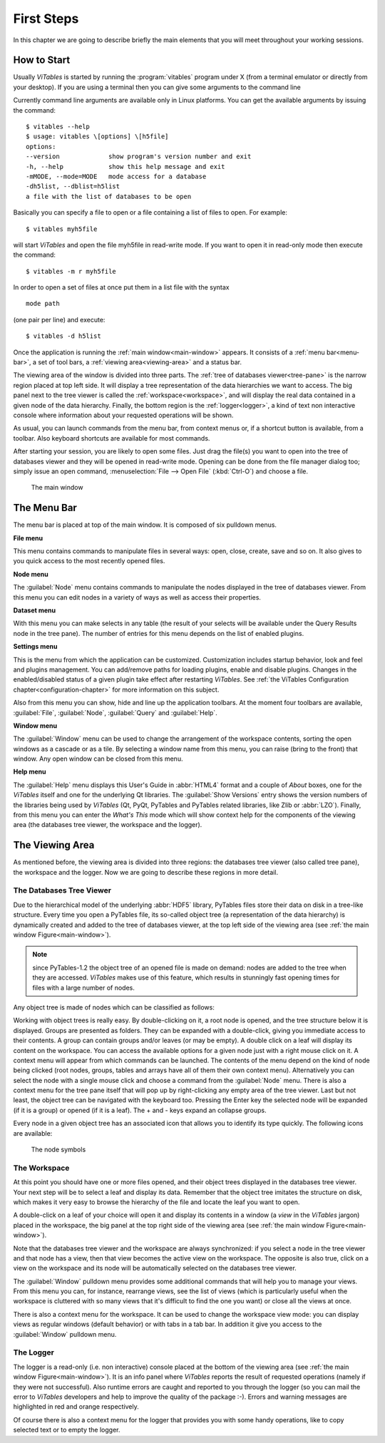 First Steps
===========

In this chapter we are going to describe briefly the main elements
that you will meet throughout your working sessions.

How to Start
++++++++++++

Usually *ViTables* is started by running
the :program:`vitables` program under X (from a terminal emulator
or directly from your desktop). If you are using a terminal then you can
give some arguments to the command line

Currently command
line arguments are available only in Linux platforms.
You can get the available arguments by issuing the command:

::

    $ vitables --help
    $ usage: vitables \[options] \[h5file]
    options:
    --version             show program's version number and exit
    -h, --help            show this help message and exit
    -mMODE, --mode=MODE   mode access for a database
    -dh5list, --dblist=h5list
    a file with the list of databases to be open

Basically you can specify a file to open or a file containing a list of
files to open. For example:

::

    $ vitables myh5file

will start *ViTables* and open the file myh5file
in read-write mode. If you want to open it in read-only mode then execute
the command:

::

    $ vitables -m r myh5file

In order to open a set of files at once put them in a list file with the
syntax

::

    mode path

(one pair per line) and execute:

::

    $ vitables -d h5list

Once the application is running the
:ref:`main window<main-window>` appears. It consists
of a :ref:`menu bar<menu-bar>`, a set of tool bars, a :ref:`viewing area<viewing-area>` and a status bar.

The viewing area of the window is divided into three parts. The
:ref:`tree of databases viewer<tree-pane>` is the narrow region placed at top left side. It will display a
tree representation of the data hierarchies we want to access. The big
panel next to the tree viewer is called the :ref:`workspace<workspace>`, and will display
the real data contained in a given node of the data hierarchy. Finally,
the bottom region is the :ref:`logger<logger>`, a kind of text non interactive console
where information about your requested operations will be shown.

As usual, you can launch commands from the menu bar, from
context menus or, if a shortcut button is available, from a toolbar.
Also keyboard shortcuts are available for most commands.

After starting your session, you are likely to open some files.
Just drag the file(s) you want to open into the tree of databases viewer and they
will be opened in read-write mode. Opening can be done from the file
manager dialog too; simply issue an open command,
:menuselection:`File --> Open File` (:kbd:`Ctrl-O`) and choose a file.

.. _main-window:
.. figure:: images/mainWindow.png
  :width: 90%

  The main window


.. _menu-bar:

The Menu Bar
++++++++++++

The menu bar is placed at top of the main window. It is composed of
six pulldown menus.

**File menu**

This menu contains commands to manipulate files in several ways:
open, close, create, save and so on. It also gives to you quick access to
the most recently opened files.

**Node menu**

The :guilabel:`Node` menu contains commands to manipulate the nodes displayed in the tree of databases viewer. From this menu
you can edit nodes in a variety of ways as well as access their
properties.

**Dataset menu**

With this menu you can make selects in any table (the result of
your selects will be available under the Query Results node in the
tree pane). The number of entries for this menu depends on the list of enabled plugins.

**Settings menu**

This is the menu from which the application can be customized.
Customization includes startup behavior, look and feel and plugins management. You can add/remove paths for
loading plugins, enable and disable
plugins. Changes in the enabled/disabled status of a given plugin take effect after restarting *ViTables*.  See 
:ref:`the ViTables Configuration chapter<configuration-chapter>` for more
information on this subject.

Also from this menu you can show, hide and
line up the application toolbars. At the moment four toolbars are
available, :guilabel:`File`, :guilabel:`Node`,
:guilabel:`Query` and :guilabel:`Help`.

**Window menu**

The :guilabel:`Window` menu can be used to change the arrangement of the
workspace contents, sorting the open windows as a cascade or as a tile.
By selecting a window name from this menu, you can raise (bring to the
front) that window. Any open window can be closed from this menu.

**Help menu**

The :guilabel:`Help` menu displays this User's Guide in :abbr:`HTML4` format and a
couple of *About* boxes, one for the *ViTables* itself and one for the underlying Qt libraries. The :guilabel:`Show Versions` entry shows the version numbers of the libraries
being used by *ViTables* (Qt, PyQt, PyTables and PyTables
related libraries, like Zlib or :abbr:`LZO`). Finally, from this menu you can
enter the *What's This* mode which will show context help for the components of the viewing area (the databases tree viewer, the workspace and the logger).


.. _viewing-area:

The Viewing Area
++++++++++++++++

As mentioned before, the viewing area is
divided into three regions: the databases tree viewer (also called tree
pane), the workspace and the
logger. Now we are going to describe these regions in more detail.


.. _tree-pane:

The Databases Tree Viewer
*************************

Due to the hierarchical model of the underlying :abbr:`HDF5` library,
PyTables files store their data on disk in a tree-like structure. Every
time you open a PyTables file, its so-called object tree (a
representation of the data hierarchy) is dynamically created and added to the tree of databases viewer, at the top left side of the viewing area (see :ref:`the main window Figure<main-window>`).

.. note:: since PyTables-1.2 the object tree of an opened file is made on demand: nodes are added to the tree when they are accessed. *ViTables* makes use of this feature, which results in stunningly fast opening times for files with a large number of nodes.

Any object tree is made of nodes which can be classified as follows:

.. glossary::

  Root node
    It is the node from which all other nodes hang.

  Groups
    Groups are nodes that can contain other nodes.

  Leaves
    Leaves are nodes that contain real data. They can be tables or arrays.

Working with object trees is really easy. By double-clicking
on it, a root node is opened, and the tree structure below it is
displayed. Groups are presented as
folders. They can be expanded with a double-click, giving you immediate
access to their contents. A group can contain groups and/or leaves (or
may be empty). A double click on a leaf will display its content on
the workspace. You can access the available options for a given node
just with a right mouse click on it. A context menu will appear from
which commands can be launched. The contents of the menu depend on the
kind of
node being clicked (root nodes, groups, tables and arrays have all of
them their own context menu). Alternatively you can select the node
with a single mouse click and choose a command from the
:guilabel:`Node` menu. There is also a context menu
for the tree pane itself that will pop up by right-clicking any empty
area of the tree viewer. Last but not least, the object tree can be navigated with the keyboard too. Pressing the Enter key
the selected node will be expanded (if it is a group) or opened (if it is
a leaf). The + and - keys expand an collapse groups.

Every node in a given object tree has an associated icon that
allows you to identify its type quickly. The following icons are
available:

.. _node-symbols:
.. figure:: images/treeSymbols.png
  :width: 40%

  The node symbols


.. _workspace:

The Workspace
*************

At this point you should have one or more files opened, and their
object trees displayed in the databases tree viewer. Your next step will be to
select a leaf and display its data. Remember that the object tree
imitates the structure on disk, which makes it very easy to browse the
hierarchy of the file and locate the leaf you want to open.

A double-click on a leaf of your choice will open it and display
its contents in a window (a *view* in the
*ViTables* jargon) placed in the workspace, the big panel at the
top right side of the viewing area
(see :ref:`the main window Figure<main-window>`).

Note that the databases tree viewer and the workspace are always
synchronized: if you select a node in the tree viewer and that node has
a view, then that view becomes the active view on the workspace. The
opposite is also true, click on a view on the workspace and its node
will be automatically selected on the databases tree viewer.

The :guilabel:`Window` pulldown menu provides some
additional commands that will help you to manage your
views. From
this menu you can, for instance, rearrange views, see the
list of views (which is particularly useful when the workspace is
cluttered with so many views that it's difficult to find the one
you want) or close all the views at once.

There is also a context menu for the workspace. It can be used to change the workspace view mode: you can
display views as regular windows (default behavior) or with tabs in a tab bar. In addition it give you access
to the :guilabel:`Window` pulldown menu.


.. _logger:

The Logger
**********

The logger is a read-only (i.e. non interactive) console placed at the bottom of the viewing
area (see :ref:`the main window Figure<main-window>`). It is an
info panel where *ViTables* reports the result
of requested operations (namely if they were not successful).
Also runtime errors are caught and reported to you through the logger
(so you can mail the error to *ViTables*
developers and help to improve the quality of the package :-). Errors
and warning messages are highlighted in red and orange respectively.

Of course there is also a context menu for the logger that
provides you with some handy operations, like to copy selected text or
to empty the logger.

